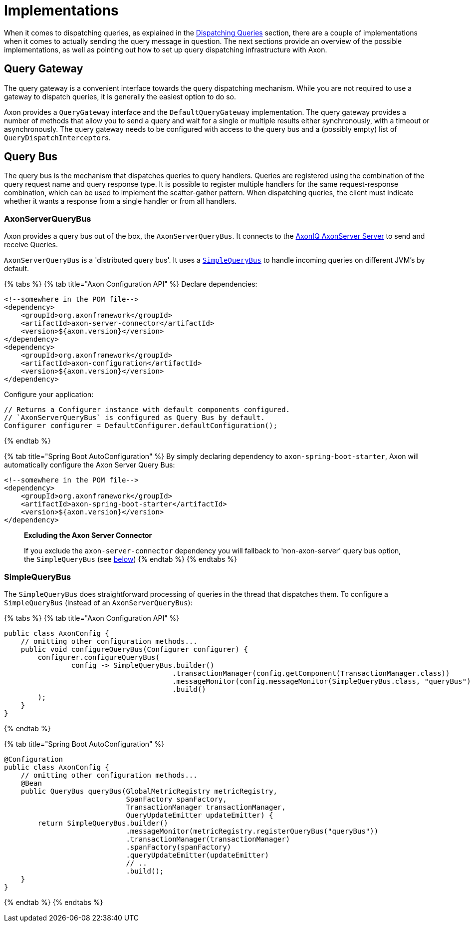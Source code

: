 = Implementations

When it comes to dispatching queries, as explained in the xref:./query-dispatchers.adoc[Dispatching Queries] section, there are a couple of implementations when it comes to actually sending the query message in question.
The next sections provide an overview of the possible implementations, as well as pointing out how to set up query dispatching infrastructure with Axon.

== Query Gateway

The query gateway is a convenient interface towards the query dispatching mechanism.
While you are not required to use a gateway to dispatch queries, it is generally the easiest option to do so.

Axon provides a `QueryGateway` interface and the `DefaultQueryGateway` implementation.
The query gateway provides a number of methods that allow you to send a query and wait for a single or multiple results either synchronously, with a timeout or asynchronously.
The query gateway needs to be configured with access to the query bus and a (possibly empty) list of ``QueryDispatchInterceptor``s.

== Query Bus

The query bus is the mechanism that dispatches queries to query handlers.
Queries are registered using the combination of the query request name and query response type.
It is possible to register multiple handlers for the same request-response combination, which can be used to implement the scatter-gather pattern.
When dispatching queries, the client must indicate whether it wants a response from a single handler or from all handlers.

=== AxonServerQueryBus

Axon provides a query bus out of the box, the `AxonServerQueryBus`.
It connects to the xref:../../axon-server-introduction.adoc[AxonIQ AxonServer Server] to send and receive Queries.

`AxonServerQueryBus` is a 'distributed query bus'.
It uses a xref:./implementations.adoc[`SimpleQueryBus`] to handle incoming queries on different JVM's by default.

{% tabs %} {% tab title="Axon Configuration API" %} Declare dependencies:

[,text]
----
<!--somewhere in the POM file-->
<dependency>
    <groupId>org.axonframework</groupId>
    <artifactId>axon-server-connector</artifactId>
    <version>${axon.version}</version>
</dependency>
<dependency>
    <groupId>org.axonframework</groupId>
    <artifactId>axon-configuration</artifactId>
    <version>${axon.version}</version>
</dependency>
----

Configure your application:

[,java]
----
// Returns a Configurer instance with default components configured.
// `AxonServerQueryBus` is configured as Query Bus by default.
Configurer configurer = DefaultConfigurer.defaultConfiguration();
----

{% endtab %}

{% tab title="Spring Boot AutoConfiguration" %} By simply declaring dependency to `axon-spring-boot-starter`, Axon will automatically configure the Axon Server Query Bus:

[,text]
----
<!--somewhere in the POM file-->
<dependency>
    <groupId>org.axonframework</groupId>
    <artifactId>axon-spring-boot-starter</artifactId>
    <version>${axon.version}</version>
</dependency>
----

____
*Excluding the Axon Server Connector*

If you exclude the `axon-server-connector` dependency you will fallback to 'non-axon-server' query bus option, the `SimpleQueryBus` (see xref:./implementations.adoc[below]) {% endtab %} {% endtabs %}
____

=== SimpleQueryBus

The `SimpleQueryBus` does straightforward processing of queries in the thread that dispatches them.
To configure a `SimpleQueryBus` (instead of an `AxonServerQueryBus`):

{% tabs %} {% tab title="Axon Configuration API" %}

[,java]
----
public class AxonConfig {
    // omitting other configuration methods...
    public void configureQueryBus(Configurer configurer) {
        configurer.configureQueryBus(
                config -> SimpleQueryBus.builder()
                                        .transactionManager(config.getComponent(TransactionManager.class))
                                        .messageMonitor(config.messageMonitor(SimpleQueryBus.class, "queryBus"))
                                        .build()
        );
    }
}
----

{% endtab %}

{% tab title="Spring Boot AutoConfiguration" %}

[,java]
----
@Configuration
public class AxonConfig {
    // omitting other configuration methods...
    @Bean
    public QueryBus queryBus(GlobalMetricRegistry metricRegistry,
                             SpanFactory spanFactory,
                             TransactionManager transactionManager,
                             QueryUpdateEmitter updateEmitter) {
        return SimpleQueryBus.builder()
                             .messageMonitor(metricRegistry.registerQueryBus("queryBus"))
                             .transactionManager(transactionManager)
                             .spanFactory(spanFactory)
                             .queryUpdateEmitter(updateEmitter)
                             // ..
                             .build();
    }
}
----

{% endtab %} {% endtabs %}
